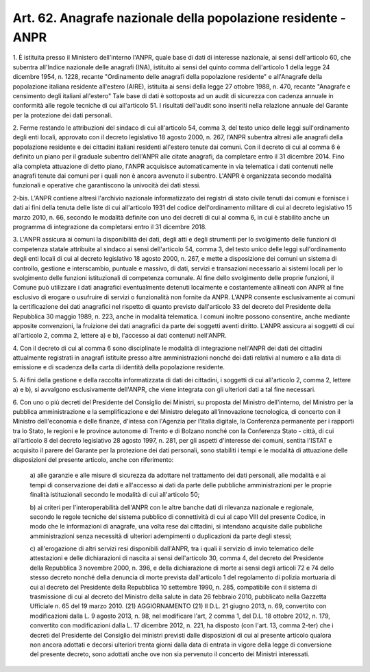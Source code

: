 .. _art62:

Art. 62. Anagrafe nazionale della popolazione residente - ANPR
^^^^^^^^^^^^^^^^^^^^^^^^^^^^^^^^^^^^^^^^^^^^^^^^^^^^^^^^^^^^^^



1\. È istituita presso il Ministero dell'interno l'ANPR, quale base di dati di interesse nazionale, ai sensi dell'articolo 60, che subentra all'Indice nazionale delle anagrafi (INA), istituito ai sensi del quinto comma dell'articolo 1 della legge 24 dicembre 1954, n. 1228, recante "Ordinamento delle anagrafi della popolazione residente" e all'Anagrafe della popolazione italiana residente all'estero (AIRE), istituita ai sensi della legge 27 ottobre 1988, n. 470, recante "Anagrafe e censimento degli italiani all'estero" Tale base di dati è sottoposta ad un audit di sicurezza con cadenza annuale in conformità alle regole tecniche di cui all'articolo 51. I risultati dell'audit sono inseriti nella relazione annuale del Garante per la protezione dei dati personali.

2\. Ferme restando le attribuzioni del sindaco di cui all'articolo 54, comma 3, del testo unico delle leggi sull'ordinamento degli enti locali, approvato con il decreto legislativo 18 agosto 2000, n. 267, l'ANPR subentra altresì alle anagrafi della popolazione residente e dei cittadini italiani residenti all'estero tenute dai comuni. Con il decreto di cui al comma 6 è definito un piano per il graduale subentro dell'ANPR alle citate anagrafi, da completare entro il 31 dicembre 2014. Fino alla completa attuazione di detto piano, l'ANPR acquisisce automaticamente in via telematica i dati contenuti nelle anagrafi tenute dai comuni per i quali non è ancora avvenuto il subentro. L'ANPR è organizzata secondo modalità funzionali e operative che garantiscono la univocità dei dati stessi.

2-bis\. L'ANPR contiene altresì l'archivio nazionale informatizzato dei registri di stato civile tenuti dai comuni e fornisce i dati ai fini della tenuta delle liste di cui all'articolo 1931 del codice dell'ordinamento militare di cui al decreto legislativo 15 marzo 2010, n. 66, secondo le modalità definite con uno dei decreti di cui al comma 6, in cui è stabilito anche un programma di integrazione da completarsi entro il 31 dicembre 2018.

3\. L'ANPR assicura ai comuni la disponibilità dei dati, degli atti e degli strumenti per lo svolgimento delle funzioni di competenza statale attribuite al sindaco ai sensi dell'articolo 54, comma 3, del testo unico delle leggi sull'ordinamento degli enti locali di cui al decreto legislativo 18 agosto 2000, n. 267, e mette a disposizione dei comuni un sistema di controllo, gestione e interscambio, puntuale e massivo, di dati, servizi e transazioni necessario ai sistemi locali per lo svolgimento delle funzioni istituzionali di competenza comunale. Al fine dello svolgimento delle proprie funzioni, il Comune può utilizzare i dati anagrafici eventualmente detenuti localmente e costantemente allineati con ANPR al fine esclusivo di erogare o usufruire di servizi o funzionalità non fornite da ANPR. L'ANPR consente esclusivamente ai comuni la certificazione dei dati anagrafici nel rispetto di quanto previsto dall'articolo 33 del decreto del Presidente della Repubblica 30 maggio 1989, n. 223, anche in modalità telematica. I comuni inoltre possono consentire, anche mediante apposite convenzioni, la fruizione dei dati anagrafici da parte dei soggetti aventi diritto. L'ANPR assicura ai soggetti di cui all'articolo 2, comma 2, lettere a) e b), l'accesso ai dati contenuti nell'ANPR.

4\. Con il decreto di cui al comma 6 sono disciplinate le modalità di integrazione nell'ANPR dei dati dei cittadini attualmente registrati in anagrafi istituite presso altre amministrazioni nonché dei dati relativi al numero e alla data di emissione e di scadenza della carta di identità della popolazione residente.

5\. Ai fini della gestione e della raccolta informatizzata di dati dei cittadini, i soggetti di cui all'articolo 2, comma 2, lettere a) e b), si avvalgono esclusivamente dell'ANPR, che viene integrata con gli ulteriori dati a tal fine necessari.

6\. Con uno o più decreti del Presidente del Consiglio dei Ministri, su proposta del Ministro dell'interno, del Ministro per la pubblica amministrazione e la semplificazione e del Ministro delegato all'innovazione tecnologica, di concerto con il Ministro dell'economia e delle finanze, d'intesa con l'Agenzia per l'Italia digitale, la Conferenza permanente per i rapporti tra lo Stato, le regioni e le province autonome di Trento e di Bolzano nonché con la Conferenza Stato - città, di cui all'articolo 8 del decreto legislativo 28 agosto 1997, n. 281, per gli aspetti d'interesse dei comuni, sentita l'ISTAT e acquisito il parere del Garante per la protezione dei dati personali, sono stabiliti i tempi e le modalità di attuazione delle disposizioni del presente articolo, anche con riferimento:

   a\) alle garanzie e alle misure di sicurezza da adottare nel trattamento dei dati personali, alle modalità e ai tempi di conservazione dei dati e all'accesso ai dati da parte delle pubbliche amministrazioni per le proprie finalità istituzionali secondo le modalità di cui all'articolo 50;

   b\) ai criteri per l'interoperabilità dell'ANPR con le altre banche dati di rilevanza nazionale e regionale, secondo le regole tecniche del sistema pubblico di connettività di cui al capo VIII del presente Codice, in modo che le informazioni di anagrafe, una volta rese dai cittadini, si intendano acquisite dalle pubbliche amministrazioni senza necessità di ulteriori adempimenti o duplicazioni da parte degli stessi;

   c\) all'erogazione di altri servizi resi disponibili dall'ANPR, tra i quali il servizio di invio telematico delle attestazioni e delle dichiarazioni di nascita ai sensi dell'articolo 30, comma 4, del decreto del Presidente della Repubblica 3 novembre 2000, n. 396, e della dichiarazione di morte ai sensi degli articoli 72 e 74 dello stesso decreto nonché della denuncia di morte prevista dall'articolo 1 del regolamento di polizia mortuaria di cui al decreto del Presidente della Repubblica 10 settembre 1990, n. 285, compatibile con il sistema di trasmissione di cui al decreto del Ministro della salute in data 26 febbraio 2010, pubblicato nella Gazzetta Ufficiale n. 65 del 19 marzo 2010. (21)   AGGIORNAMENTO (21) Il D.L. 21 giugno 2013, n. 69, convertito con modificazioni dalla L. 9 agosto 2013, n. 98, nel modificare l'art, 2 comma 1, del D.L. 18 ottobre 2012, n. 179, convertito con modificazioni dalla L. 17 dicembre 2012, n. 221, ha disposto (con l'art. 13, comma 2-ter) che i decreti del Presidente del Consiglio dei ministri previsti dalle disposizioni di cui al presente articolo qualora non ancora adottati e decorsi ulteriori trenta giorni dalla data di entrata in vigore della legge di conversione del presente decreto, sono adottati anche ove non sia pervenuto il concerto dei Ministri interessati.  